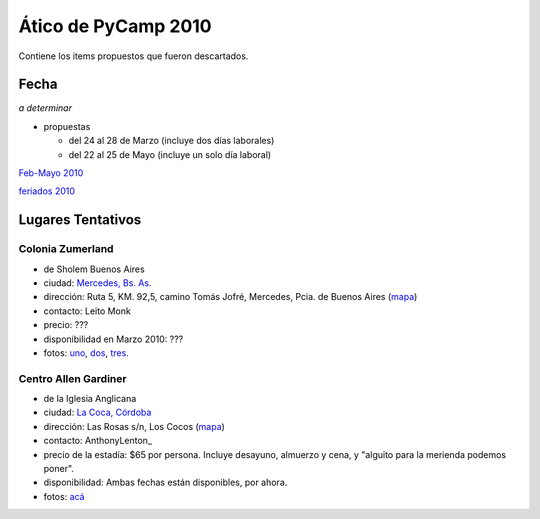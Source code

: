 
Ático de PyCamp 2010
====================

Contiene los items propuestos que fueron descartados.

Fecha
-----

*a determinar*

* propuestas

  * del 24 al 28 de Marzo (incluye dos días laborales)

  * del 22 al 25 de Mayo (incluye un solo día laboral)

`Feb-Mayo 2010`_

`feriados 2010`_

Lugares Tentativos
------------------

Colonia Zumerland
~~~~~~~~~~~~~~~~~

* de Sholem Buenos Aires

* ciudad: `Mercedes, Bs. As.`_

* dirección: Ruta 5, KM. 92,5, camino Tomás Jofré, Mercedes, Pcia. de Buenos Aires (mapa_)

* contacto: Leito Monk

* precio: ???

* disponibilidad en Marzo 2010: ???

* fotos: uno_, dos_, tres_.

Centro Allen Gardiner
~~~~~~~~~~~~~~~~~~~~~

* de la Iglesia Anglicana

* ciudad: `La Coca, Córdoba`_

* dirección: Las Rosas s/n, Los Cocos (`mapa <http://maps.google.com/maps/ms?ie=UTF8&t=h&oe=UTF8&msa=0&msid=105533268989834891728.0004435f0d040c4a222f5>`__)

* contacto: AnthonyLenton_

* precio de la estadía: $65 por persona.  Incluye desayuno, almuerzo y cena, y "alguito para la merienda podemos poner".

* disponibilidad:  Ambas fechas están disponibles, por ahora.

* fotos: `acá`_

.. ############################################################################

.. _Feb-Mayo 2010: http://timeanddate.com/calendar/custom.html?year=2010&month=2&months=4&country=37&typ=2&display=3&cols=4&lang=es&cdt=31&df=1

.. _feriados 2010: http://www.mininterior.gov.ar/servicio/feriados2010.asp

.. _Mercedes, Bs. As.: http://en.wikipedia.org/wiki/Mercedes,_Buenos_Aires_Province

.. _mapa: http://maps.google.com/maps/ms?ie=UTF8&hl=en&msa=0&msid=116816345928629224513.000476efd52f50eb44cc1&ll=-34.667814,-59.352951&spn=0.006786,0.007489&t=h&z=17

.. _uno: http://zumerland.blogspot.com/

.. _dos: http://www.sholem.org.ar/Sede_zumerland.php

.. _tres: http://www.zumerland.com.ar/

.. _La Coca, Córdoba: http://www.cordobaserrana.com.ar/loscocos.htm

.. _acá: http://www.flickr.com/photos/tags/pycamp/

